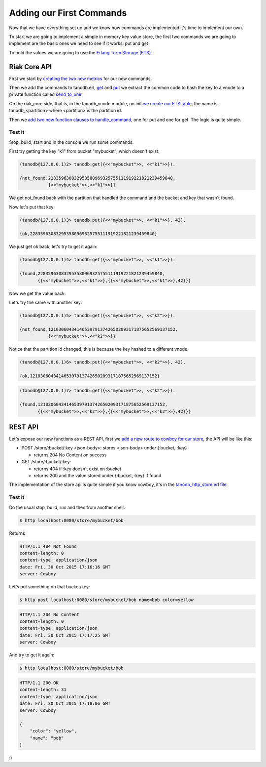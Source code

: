 Adding our First Commands
=========================

Now that we have everything set up and we know how commands are implemented it's
time to implement our own.

To start we are going to implement a simple in memory key value store, the
first two commands we are going to implement are the basic ones we need to see
if it works: put and get

To hold the values we are going to use the `Erlang Term Storage (ETS) <http://www.erlang.org/doc/man/ets.html>`_.

Riak Core API
-------------

First we start by `creating the two new metrics <https://github.com/marianoguerra/tanodb/commit/398e3ae0a6ede7529aa1fee3930640c9598a45df#diff-afa3f67ec87f742d64ee9ed311455777R4>`_ for our new commands.

Then we add the commands to tanodb.erl, `get <https://github.com/marianoguerra/tanodb/commit/398e3ae0a6ede7529aa1fee3930640c9598a45df#diff-6f7251bf9e224ebabd766f0331b848adR15>`_ and
`put <https://github.com/marianoguerra/tanodb/commit/398e3ae0a6ede7529aa1fee3930640c9598a45df#diff-6f7251bf9e224ebabd766f0331b848adR19>`_ we extract the common code to hash
the key to a vnode to a private function called `send_to_one <https://github.com/marianoguerra/tanodb/commit/398e3ae0a6ede7529aa1fee3930640c9598a45df#diff-6f7251bf9e224ebabd766f0331b848adR25>`_.

On the riak_core side, that is, in the tanodb_vnode module, on init `we create
our ETS table <https://github.com/marianoguerra/tanodb/commit/398e3ae0a6ede7529aa1fee3930640c9598a45df#diff-942e4ef944df628266f096d2fbcd4348R30>`_, the name is tanodb_<partition> where <partition> is the partition id.

Then we `add two new function clauses to handle_command <https://github.com/marianoguerra/tanodb/commit/398e3ae0a6ede7529aa1fee3930640c9598a45df#diff-942e4ef944df628266f096d2fbcd4348R41>`_, one for put and one for get. The logic is quite simple.

Test it
.......

Stop, build, start and in the console we run some commands.

First try getting the key "k1" from bucket "mybucket", which doesn't exist:

.. code-block:: erlang

    (tanodb@127.0.0.1)2> tanodb:get({<<"mybucket">>, <<"k1">>}).

    {not_found,228359630832953580969325755111919221821239459840,
               {<<"mybucket">>,<<"k1">>}}

We get not_found back with the partition that handled the command and the bucket
and key that wasn't found.

Now let's put that key:

.. code-block:: erlang

    (tanodb@127.0.0.1)3> tanodb:put({<<"mybucket">>, <<"k1">>}, 42).

    {ok,228359630832953580969325755111919221821239459840}

We just get ok back, let's try to get it again:

.. code-block:: erlang

    (tanodb@127.0.0.1)4> tanodb:get({<<"mybucket">>, <<"k1">>}).

    {found,228359630832953580969325755111919221821239459840,
           {{<<"mybucket">>,<<"k1">>},{{<<"mybucket">>,<<"k1">>},42}}}

Now we get the value back.

Let's try the same with another key:

.. code-block:: erlang

    (tanodb@127.0.0.1)5> tanodb:get({<<"mybucket">>, <<"k2">>}).

    {not_found,1210306043414653979137426502093171875652569137152,
               {<<"mybucket">>,<<"k2">>}}

Notice that the partition id changed, this is because the key hashed to a different
vnode.

.. code-block:: erlang

    (tanodb@127.0.0.1)6> tanodb:put({<<"mybucket">>, <<"k2">>}, 42).

    {ok,1210306043414653979137426502093171875652569137152}

.. code-block:: erlang

    (tanodb@127.0.0.1)7> tanodb:get({<<"mybucket">>, <<"k2">>}).

    {found,1210306043414653979137426502093171875652569137152,
           {{<<"mybucket">>,<<"k2">>},{{<<"mybucket">>,<<"k2">>},42}}}


REST API
--------

Let's expose our new functions as a REST API, first we `add a new route to
cowboy for our store <https://github.com/marianoguerra/tanodb/commit/88afaad754db69b1c8967e2fe6e4625aab6fe6aa#diff-4477d4dd0aa2db0e274a56c9158207bdR74>`_, the API will be like this:

* POST /store/:bucket/:key <json-body>: stores <json-body> under {:bucket, :key}

  + returns 204 No Content on success

* GET /store/:bucket/:key: 

  + returns 404 if :key doesn't exist on :bucket
  + returns 200 and the value stored under {:bucket, :key} if found

The implementation of the store api is quite simple if you know cowboy, it's
in the `tanodb_http_store.erl file <https://github.com/marianoguerra/tanodb/blob/88afaad754db69b1c8967e2fe6e4625aab6fe6aa/apps/tanodb/src/tanodb_http_store.erl>`_.

Test it
.......

Do the usual stop, build, run and then from another shell:

.. code-block:: sh

    $ http localhost:8080/store/mybucket/bob

Returns

.. code-block:: http

    HTTP/1.1 404 Not Found
    content-length: 0
    content-type: application/json
    date: Fri, 30 Oct 2015 17:16:16 GMT
    server: Cowboy

Let's put something on that bucket/key:

.. code-block:: sh

    $ http post localhost:8080/store/mybucket/bob name=bob color=yellow

.. code-block:: http

    HTTP/1.1 204 No Content
    content-length: 0
    content-type: application/json
    date: Fri, 30 Oct 2015 17:17:25 GMT
    server: Cowboy

And try to get it again:

.. code-block:: sh

    $ http localhost:8080/store/mybucket/bob

.. code-block:: http

    HTTP/1.1 200 OK
    content-length: 31
    content-type: application/json
    date: Fri, 30 Oct 2015 17:18:06 GMT
    server: Cowboy

    {
        "color": "yellow",
        "name": "bob"
    }

:)

